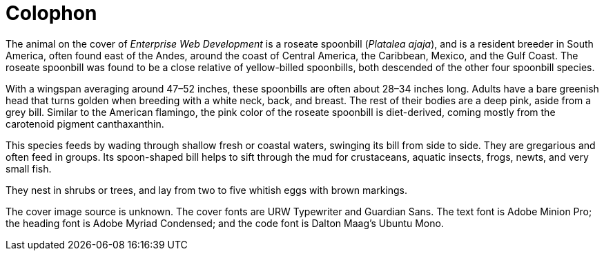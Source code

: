 [colophon]
= Colophon

The animal on the cover of _Enterprise Web Development_ is a roseate spoonbill (_Platalea ajaja_), and is a resident breeder in South America, often found east of the Andes, around the coast of Central America, the Caribbean, Mexico, and the Gulf Coast. The roseate spoonbill was found to be a close relative of yellow-billed spoonbills, both descended of the other four spoonbill species. 

With a wingspan averaging around 47–52 inches, these spoonbills are often about 28–34 inches long. Adults have a bare greenish head that turns golden when breeding with a white neck, back, and breast. The rest of their bodies are a deep pink, aside from a grey bill. Similar to the American flamingo, the pink color of the roseate spoonbill is diet-derived, coming mostly from the carotenoid pigment canthaxanthin. 

This species feeds by wading through shallow fresh or coastal waters, swinging its bill from side to side. They are gregarious and often feed in groups. Its spoon-shaped bill helps to sift through the mud for crustaceans, aquatic insects, frogs, newts, and very small fish. 

They nest in shrubs or trees, and lay from two to five whitish eggs with brown markings.

The cover image source is unknown. The cover fonts are URW Typewriter and Guardian Sans. The text font is Adobe Minion Pro; the heading font is Adobe Myriad Condensed; and the code font is Dalton Maag's Ubuntu Mono.
